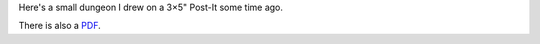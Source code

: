 .. title: A Post-It™ Dungeon
.. slug: postit-dungeon-1
.. date: 2011-04-01 00:00:00 UTC-05:00
.. tags: dungeon
.. category: gaming/maps
.. link: 
.. description: 
.. type: text


Here's a small dungeon I drew on a 3×5" Post-It some time ago.

.. image:: /images/postit-dungeon2.png
   :width: 5in
   :alt: a postit dungeon

There is also a PDF_.

.. _PDF: /postit-dungeon2.pdf
